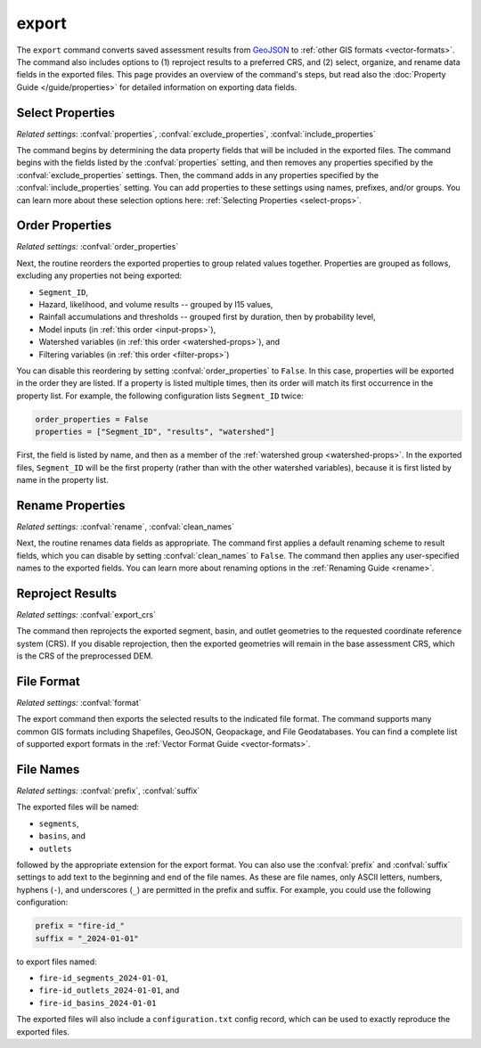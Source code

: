 export
======

The ``export`` command converts saved assessment results from `GeoJSON <https://geojson.org/>`_ to :ref:`other GIS formats <vector-formats>`. The command also includes options to (1) reproject results to a preferred CRS, and (2) select, organize, and rename data fields in the exported files. This page provides an overview of the command's steps, but read also the :doc:`Property Guide </guide/properties>` for detailed information on exporting data fields.


Select Properties
-----------------
*Related settings*: :confval:`properties`, :confval:`exclude_properties`, :confval:`include_properties`

The command begins by determining the data property fields that will be included in the exported files. The command begins with the fields listed by the :confval:`properties` setting, and then removes any properties specified by the :confval:`exclude_properties` settings. Then, the command adds in any properties specified by the :confval:`include_properties` setting. You can add properties to these settings using names, prefixes, and/or groups. You can learn more about these selection options here: :ref:`Selecting Properties <select-props>`.


.. _reorder:

Order Properties
----------------
*Related settings:* :confval:`order_properties`

Next, the routine reorders the exported properties to group related values together. Properties are grouped as follows, excluding any properties not being exported:

* ``Segment_ID``,
* Hazard, likelihood, and volume results -- grouped by I15 values,
* Rainfall accumulations and thresholds -- grouped first by duration, then by probability level,
* Model inputs (in :ref:`this order <input-props>`),
* Watershed variables (in :ref:`this order <watershed-props>`), and
* Filtering variables (in :ref:`this order <filter-props>`)

You can disable this reordering by setting :confval:`order_properties` to ``False``. In this case, properties will be exported in the order they are listed. If a property is listed multiple times, then its order will match its first occurrence in the property list. For example, the following configuration lists ``Segment_ID`` twice:

.. code:: python

    order_properties = False
    properties = ["Segment_ID", "results", "watershed"]

First, the field is listed by name, and then as a member of the :ref:`watershed group <watershed-props>`. In the exported files, ``Segment_ID`` will be the first property (rather than with the other watershed variables), because it is first listed by name in the property list.


Rename Properties
-----------------
*Related settings:* :confval:`rename`, :confval:`clean_names`

Next, the routine renames data fields as appropriate. The command first applies a default renaming scheme to result fields, which you can disable by setting :confval:`clean_names` to ``False``. The command then applies any user-specified names to the exported fields. You can learn more about renaming options in the :ref:`Renaming Guide <rename>`.


Reproject Results
-----------------
*Related settings:* :confval:`export_crs`

The command then reprojects the exported segment, basin, and outlet geometries to the requested coordinate reference system (CRS). If you disable reprojection, then the exported geometries will remain in the base assessment CRS, which is the CRS of the preprocessed DEM.


File Format
-----------
*Related settings:* :confval:`format`

The export command then exports the selected results to the indicated file format. The command supports many common GIS formats including Shapefiles, GeoJSON, Geopackage, and File Geodatabases. You can find a complete list of supported export formats in the :ref:`Vector Format Guide <vector-formats>`.


File Names
----------
*Related settings:* :confval:`prefix`, :confval:`suffix`

The exported files will be named:

* ``segments``, 
* ``basins``, and 
* ``outlets`` 

followed by the appropriate extension for the export format. You can also use the :confval:`prefix` and :confval:`suffix` settings to add text to the beginning and end of the file names. As these are file names, only ASCII letters, numbers, hyphens (``-``), and underscores (``_``) are permitted in the prefix and suffix. For example, you could use the following configuration:

.. code:: python

    prefix = "fire-id_"
    suffix = "_2024-01-01"

to export files named:

* ``fire-id_segments_2024-01-01``, 
* ``fire-id_outlets_2024-01-01``, and 
* ``fire-id_basins_2024-01-01``

The exported files will also include a ``configuration.txt`` config record, which can be used to exactly reproduce the exported files.

